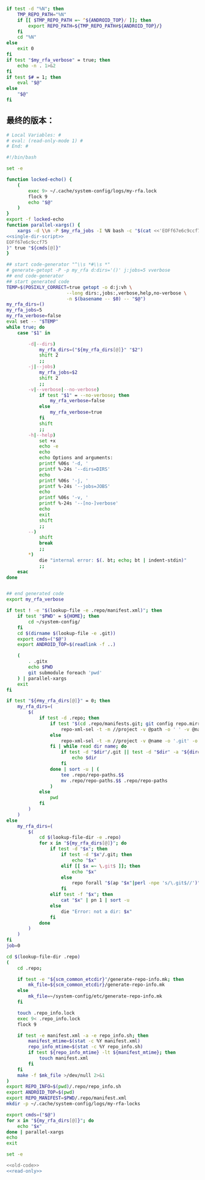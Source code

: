 #+name: single-dir-script
#+BEGIN_SRC sh
  if test -d "%N"; then
      TMP_REPO_PATH="%N"
      if [[ $TMP_REPO_PATH =~ ^${ANDROID_TOP}/ ]]; then
          export REPO_PATH=${TMP_REPO_PATH#${ANDROID_TOP}/}
      fi
      cd "%N"
  else
      exit 0
  fi
  if test "$my_rfa_verbose" = true; then
      echo -n . 1>&2
  fi
  if test $# = 1; then
      eval "$@"
  else
      "$@"
  fi

#+END_SRC
** 最终的版本：

#+name: read-only
#+BEGIN_SRC sh
# Local Variables: #
# eval: (read-only-mode 1) #
# End: #
#+END_SRC

#+name: old-code
#+BEGIN_SRC sh :noweb yes
  #!/bin/bash

  set -e

  function locked-echo() {
      (
          exec 9> ~/.cache/system-config/logs/my-rfa.lock
          flock 9
          echo "$@"
      )
  }
  export -f locked-echo
  function parallel-xargs() {
      xargs -d \\n -P $my_rfa_jobs -I %N bash -c "$(cat <<'EOFf67e6c9ccf75'
  <<single-dir-script>>
  EOFf67e6c9ccf75
  )" true "${cmds[@]}"
  }

  ## start code-generator "^\\s *#\\s *"
  # generate-getopt -P -p my_rfa d:dirs='()' j:jobs=5 vverbose
  ## end code-generator
  ## start generated code
  TEMP=$(POSIXLY_CORRECT=true getopt -o d:j:vh \
                        --long dirs:,jobs:,verbose,help,no-verbose \
                        -n $(basename -- $0) -- "$@")
  my_rfa_dirs=()
  my_rfa_jobs=5
  my_rfa_verbose=false
  eval set -- "$TEMP"
  while true; do
      case "$1" in

          -d|--dirs)
              my_rfa_dirs=("${my_rfa_dirs[@]}" "$2")
              shift 2
              ;;
          -j|--jobs)
              my_rfa_jobs=$2
              shift 2
              ;;
          -v|--verbose|--no-verbose)
              if test "$1" = --no-verbose; then
                  my_rfa_verbose=false
              else
                  my_rfa_verbose=true
              fi
              shift
              ;;
          -h|--help)
              set +x
              echo -e
              echo
              echo Options and arguments:
              printf %06s '-d, '
              printf %-24s '--dirs=DIRS'
              echo
              printf %06s '-j, '
              printf %-24s '--jobs=JOBS'
              echo
              printf %06s '-v, '
              printf %-24s '--[no-]verbose'
              echo
              exit
              shift
              ;;
          --)
              shift
              break
              ;;
          ,*)
              die "internal error: $(. bt; echo; bt | indent-stdin)"
              ;;
      esac
  done


  ## end generated code
  export my_rfa_verbose

  if test ! -e "$(lookup-file -e .repo/manifest.xml)"; then
      if test "$PWD" = ${HOME}; then
          cd ~/system-config/
      fi
      cd $(dirname $(lookup-file -e .git))
      export cmds=("$@")
      export ANDROID_TOP=$(readlink -f ..)

      (
          . .gitx
          echo $PWD
          git submodule foreach 'pwd'
      ) | parallel-xargs
      exit
  fi

  if test "${#my_rfa_dirs[@]}" = 0; then
      my_rfa_dirs=(
          $(
              if test -d .repo; then
                  if test "$(cd .repo/manifests.git; git config repo.mirror)" != true; then
                      repo-xml-sel -t -m //project -v @path -o ' ' -v @name -n .repo/manifest.xml
                  else
                      repo-xml-sel -t -m //project -v @name -o '.git' -o ' ' -v @name -o '.git' -n .repo/manifest.xml
                  fi | while read dir name; do
                      if test -d "$dir"/.git || test -d "$dir" -a "${dir##*.}" = git; then
                          echo $dir
                      fi
                  done | sort -u | (
                      tee .repo/repo-paths.$$
                      mv .repo/repo-paths.$$ .repo/repo-paths
                  )
              else
                  pwd
              fi
          )
      )
  else
      my_rfa_dirs=(
          $(
              cd $(lookup-file-dir -e .repo)
              for x in "${my_rfa_dirs[@]}"; do
                  if test -d "$x"; then
                      if test -d "$x"/.git; then
                          echo "$x"
                      elif [[ $x =~ \.git$ ]]; then
                          echo "$x"
                      else
                          repo forall "$(ap "$x"|perl -npe 's/\.git$//')" -c 'echo $REPO_PATH'
                      fi
                  elif test -f "$x"; then
                      cat "$x" | pn 1 | sort -u
                  else
                      die "Error: not a dir: $x"
                  fi
              done
          )
      )
  fi
  job=0

  cd $(lookup-file-dir .repo)
  (
      cd .repo;

      if test -e "${scm_common_etcdir}"/generate-repo-info.mk; then
          mk_file=${scm_common_etcdir}/generate-repo-info.mk
      else
          mk_file=~/system-config/etc/generate-repo-info.mk
      fi

      touch .repo_info.lock
      exec 9< .repo_info.lock
      flock 9

      if test -e manifest.xml -a -e repo_info.sh; then
          manifest_mtime=$(stat -c %Y manifest.xml)
          repo_info_mtime=$(stat -c %Y repo_info.sh)
          if test ${repo_info_mtime} -lt ${manifest_mtime}; then
              touch manifest.xml
          fi
      fi
      make -f $mk_file >/dev/null 2>&1
  )
  export REPO_INFO=$(pwd)/.repo/repo_info.sh
  export ANDROID_TOP=$(pwd)
  export REPO_MANIFEST=$PWD/.repo/manifest.xml
  mkdir -p ~/.cache/system-config/logs/my-rfa-locks

  export cmds=("$@")
  for x in "${my_rfa_dirs[@]}"; do
      echo "$x"
  done | parallel-xargs
  echo
  exit
#+END_SRC

#+name: the-ultimate-script
#+BEGIN_SRC sh :tangle ~/system-config/bin/my-rfa :comments link :shebang "#!/bin/bash" :noweb yes
set -e

<<old-code>>
<<read-only>>
#+END_SRC

#+results: the-ultimate-script

